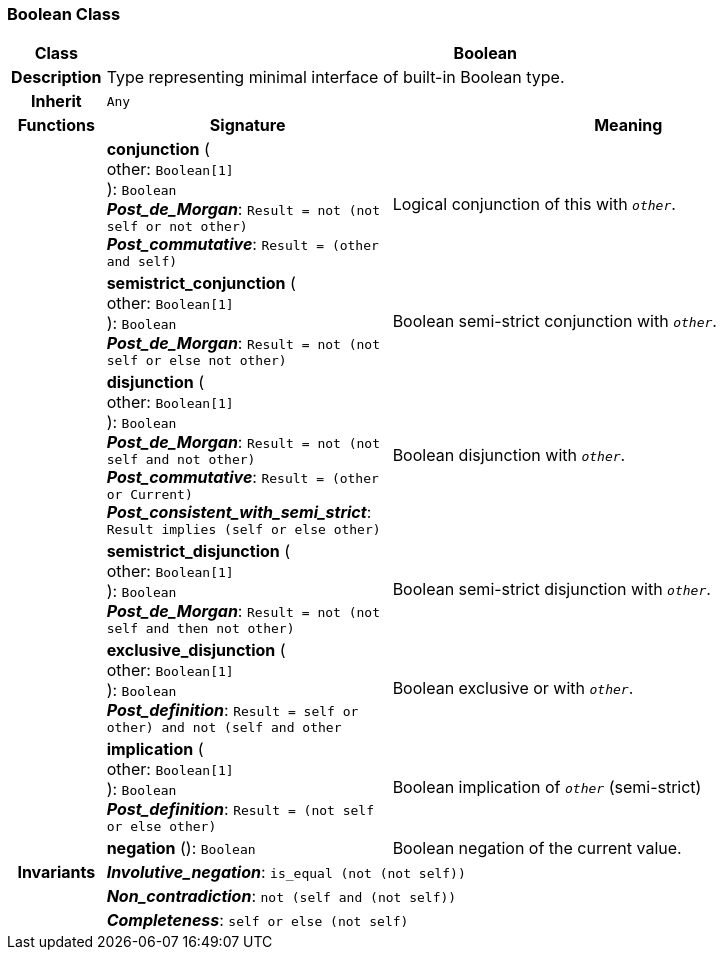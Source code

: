 === Boolean Class

[cols="^1,3,5"]
|===
h|*Class*
2+^h|*Boolean*

h|*Description*
2+a|Type representing minimal interface of built-in Boolean type.

h|*Inherit*
2+|`Any`

h|*Functions*
^h|*Signature*
^h|*Meaning*

h|
|*conjunction* ( +
other: `Boolean[1]` +
): `Boolean` +
*_Post_de_Morgan_*: `Result = not (not self or not other)` +
*_Post_commutative_*: `Result = (other and self)`
a|Logical conjunction of this with `_other_`.

h|
|*semistrict_conjunction* ( +
other: `Boolean[1]` +
): `Boolean` +
*_Post_de_Morgan_*: `Result = not (not self or else not other)`
a|Boolean semi-strict conjunction with `_other_`.

h|
|*disjunction* ( +
other: `Boolean[1]` +
): `Boolean` +
*_Post_de_Morgan_*: `Result = not (not self and not other)` +
*_Post_commutative_*: `Result = (other or Current)` +
*_Post_consistent_with_semi_strict_*: `Result implies (self or else other)`
a|Boolean disjunction with `_other_`.

h|
|*semistrict_disjunction* ( +
other: `Boolean[1]` +
): `Boolean` +
*_Post_de_Morgan_*: `Result = not (not self and then not other)`
a|Boolean semi-strict disjunction with `_other_`.

h|
|*exclusive_disjunction* ( +
other: `Boolean[1]` +
): `Boolean` +
*_Post_definition_*: `Result = ((self or other) and not (self and other))`
a|Boolean exclusive or with `_other_`.

h|
|*implication* ( +
other: `Boolean[1]` +
): `Boolean` +
*_Post_definition_*: `Result = (not self or else other)`
a|Boolean implication of `_other_` (semi-strict)

h|
|*negation* (): `Boolean`
a|Boolean negation of the current value.

h|*Invariants*
2+a|*_Involutive_negation_*: `is_equal (not (not self))`

h|
2+a|*_Non_contradiction_*: `not (self and (not self))`

h|
2+a|*_Completeness_*: `self or else (not self)`
|===
